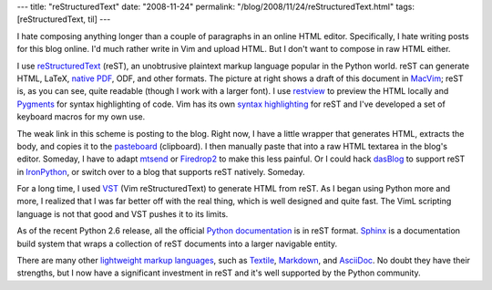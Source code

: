 ---
title: "reStructuredText"
date: "2008-11-24"
permalink: "/blog/2008/11/24/reStructuredText.html"
tags: [reStructuredText, til]
---



.. image:: /content/binary/reStructuredText.png
    :alt: reStructuredText
    :target: http://docutils.sourceforge.net/
    :class: right-float

I hate composing anything longer than a couple of paragraphs
in an online HTML editor.
Specifically, I hate writing posts for this blog online.
I'd much rather write in Vim and upload HTML.
But I don't want to compose in raw HTML either.

I use `reStructuredText`_ (reST), an unobtrusive plaintext markup language
popular in the Python world. 
reST can generate HTML, LaTeX, `native PDF`_, ODF, and other formats.
The picture at right shows a draft of this document in MacVim_;
reST is, as you can see, quite readable
(though I work with a larger font).
I use restview_ to preview the HTML locally
and Pygments_ for syntax highlighting of code.
Vim has its own `syntax highlighting`_ for reST
and I've developed a set of keyboard macros for my own use.

.. _reStructuredText:
    http://docutils.sourceforge.net/docs/user/rst/quickstart.html
.. _native PDF:
    http://code.google.com/p/rst2pdf/
.. _MacVim:
    http://code.google.com/p/macvim/
.. _Pygments:
    http://pygments.org/
.. _syntax highlighting:
    http://www.vim.org/scripts/script.php?script_id=973
.. _restview:
    http://mg.pov.lt/restview/

The weak link in this scheme is posting to the blog.
Right now, I have a little wrapper that generates HTML,
extracts the body, and copies it to the `pasteboard`_ (clipboard).
I then manually paste that into a raw HTML textarea
in the blog's editor.
Someday, I have to adapt mtsend_ or Firedrop2_ to
make this less painful.
Or I could hack `dasBlog`_ to support reST in `IronPython`_,
or switch over to a blog that supports reST natively.
Someday.

For a long time, I used VST_ (Vim reStructuredText)
to generate HTML from reST.
As I began using Python more and more,
I realized that I was far better off with the real thing,
which is well designed and quite fast.
The VimL scripting language is not that good
and VST pushes it to its limits.

As of the recent Python 2.6 release,
all the official `Python documentation`_ is in reST format.
Sphinx_ is a documentation build system that wraps
a collection of reST documents into a larger navigable entity.

There are many other `lightweight markup languages`_,
such as `Textile`_, `Markdown`_, and `AsciiDoc`_.
No doubt they have their strengths,
but I now have a significant investment in reST
and it's well supported by the Python community.

.. _pasteboard:
    http://sigpipe.macromates.com/2005/10/11/clipboard-access-from-shell-utf-8/
.. _mtsend:
    http://scott.yang.id.au/2002/12/mtsendpy/
.. _Firedrop2:
    http://www.voidspace.org.uk/python/firedrop2/
.. _dasBlog:
    http://www.dasblog.info/
.. _IronPython:
    http://www.codeplex.com/Wiki/View.aspx?ProjectName=IronPython
.. _VST:
    http://skawina.eu.org/mikolaj/vst.html
.. _Python documentation:
    http://docs.python.org/dev/
.. _Sphinx: http://sphinx.pocoo.org/
.. _lightweight markup languages:
    http://en.wikipedia.org/wiki/Lightweight_markup_language
.. _Textile:
    http://www.textism.com/tools/textile/
.. _Markdown:
    http://daringfireball.net/projects/markdown/
.. _AsciiDoc:
    http://www.methods.co.nz/asciidoc/

.. _permalink:
    /blog/2008/11/24/reStructuredText.html
